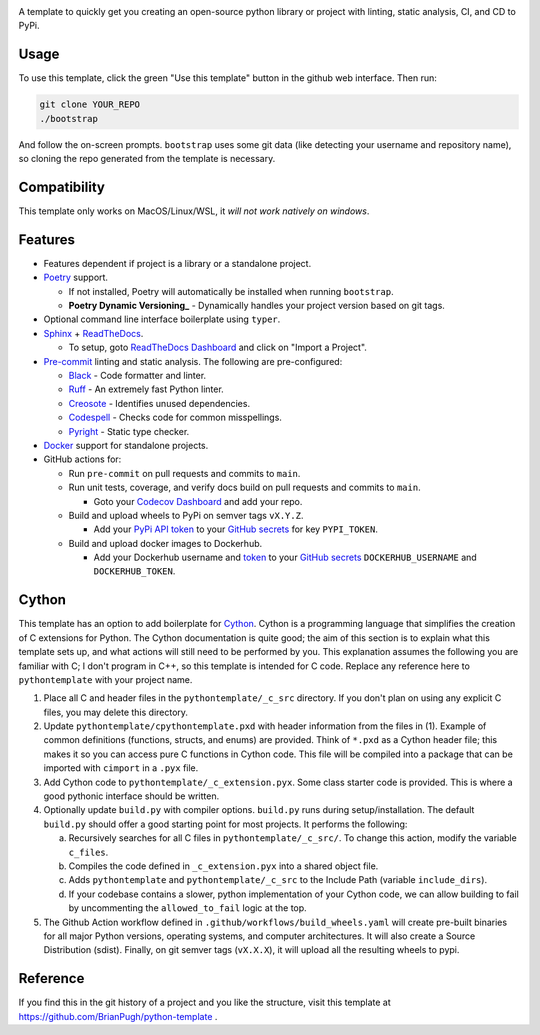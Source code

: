 |Python compat| |GHA tests|

A template to quickly get you creating an open-source python library
or project with linting, static analysis, CI, and CD to PyPi.

Usage
=====

To use this template, click the green "Use this template" button in the github web interface.
Then run:

.. code-block:: bash

   git clone YOUR_REPO
   ./bootstrap

And follow the on-screen prompts. ``bootstrap`` uses some git data (like detecting your username and repository name), so cloning the repo generated from the template is necessary.

Compatibility
=============

This template only works on MacOS/Linux/WSL, it *will not work natively on windows*.

Features
========

* Features dependent if project is a library or a standalone project.

* `Poetry`_ support.

  * If not installed, Poetry will automatically be installed when running ``bootstrap``.

  * **Poetry Dynamic Versioning_** - Dynamically handles your project version based on git tags.

* Optional command line interface boilerplate using ``typer``.

* `Sphinx`_ + `ReadTheDocs`_.

  * To setup, goto `ReadTheDocs Dashboard`_ and click on "Import a Project".

* `Pre-commit`_ linting and static analysis. The following are pre-configured:

  * `Black <https://github.com/psf/black>`_ - Code formatter and linter.

  * `Ruff <https://github.com/charliermarsh/ruff>`_ - An extremely fast Python linter.

  * `Creosote <https://github.com/fredrikaverpil/creosote>`_ - Identifies unused dependencies.

  * `Codespell <https://github.com/codespell-project/codespell>`_ - Checks code for common misspellings.

  * `Pyright <https://github.com/microsoft/pyright>`_ - Static type checker.

* `Docker`_ support for standalone projects.

* GitHub actions for:

  * Run ``pre-commit`` on pull requests and commits to ``main``.

  * Run unit tests, coverage, and verify docs build on pull requests and commits to ``main``.

    * Goto your `Codecov Dashboard`_ and add your repo.

  * Build and upload wheels to PyPi on semver tags ``vX.Y.Z``.

    * Add your `PyPi API token`_ to your `GitHub secrets`_ for key ``PYPI_TOKEN``.

  * Build and upload docker images to Dockerhub.

    * Add your Dockerhub username and `token`_ to your `GitHub secrets`_
      ``DOCKERHUB_USERNAME`` and ``DOCKERHUB_TOKEN``.


Cython
======
This template has an option to add boilerplate for Cython_.
Cython is a programming language that simplifies the creation of C extensions for Python.
The Cython documentation is quite good; the aim of this section is to explain what this
template sets up, and what actions will still need to be performed by you.
This explanation assumes the following you are familiar with C; I don't program in C++, so this template is intended for C code.
Replace any reference here to ``pythontemplate`` with your project name.

1. Place all C and header files in the ``pythontemplate/_c_src`` directory.
   If you don't plan on using any explicit C files, you may delete this directory.

2. Update ``pythontemplate/cpythontemplate.pxd`` with header information from the files in (1).
   Example of common definitions (functions, structs, and enums) are provided.
   Think of ``*.pxd`` as a Cython header file; this makes it so you can access pure C functions in Cython code.
   This file will be compiled into a package that can be imported with ``cimport`` in a ``.pyx`` file.

3. Add Cython code to ``pythontemplate/_c_extension.pyx``. Some class starter code is provided.
   This is where a good pythonic interface should be written.

4. Optionally update ``build.py`` with compiler options.
   ``build.py`` runs during setup/installation.
   The default ``build.py`` should offer a good starting point for most projects.
   It performs the following:

   a. Recursively searches for all C files in ``pythontemplate/_c_src/``.
      To change this action, modify the variable ``c_files``.

   b. Compiles the code defined in ``_c_extension.pyx`` into a shared object file.

   c. Adds ``pythontemplate`` and ``pythontemplate/_c_src`` to the Include Path (variable ``include_dirs``).

   d. If your codebase contains a slower, python implementation of your Cython code,
      we can allow building to fail by uncommenting the ``allowed_to_fail`` logic at the top.

5. The Github Action workflow defined in ``.github/workflows/build_wheels.yaml`` will create pre-built
   binaries for all major Python versions, operating systems, and computer architectures.
   It will also create a Source Distribution (sdist).
   Finally, on git semver tags (``vX.X.X``), it will upload all the resulting wheels to pypi.

Reference
=========
If you find this in the git history of a project and you like the structure, visit
this template at https://github.com/BrianPugh/python-template .


.. |GHA tests| image:: https://github.com/BrianPugh/python-template/workflows/tests/badge.svg
   :target: https://github.com/BrianPugh/python-template/actions?query=workflow%3Atests
   :alt: GHA Status
.. |Python compat| image:: https://img.shields.io/badge/>=python-3.8-blue.svg

.. _Codecov Dashboard: https://app.codecov.io/gh
.. _Docker: https://www.docker.com
.. _GitHub secrets: https://docs.github.com/en/actions/security-guides/encrypted-secrets
.. _Poetry: https://python-poetry.org
.. _Pre-commit: https://pre-commit.com
.. _PyPi API token: https://pypi.org/help/#apitoken
.. _ReadTheDocs Dashboard: https://readthedocs.org/dashboard/
.. _ReadTheDocs: https://readthedocs.org
.. _Sphinx: https://www.sphinx-doc.org/en/master/
.. _token: https://docs.docker.com/docker-hub/access-tokens/
.. _Cython: https://cython.readthedocs.io/en/latest/
.. _Poetry Dynamic Versioning: https://github.com/mtkennerly/poetry-dynamic-versioning

